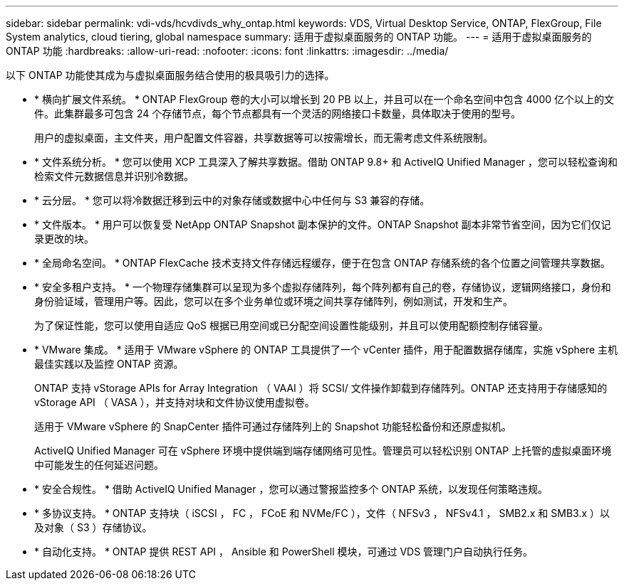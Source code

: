 ---
sidebar: sidebar 
permalink: vdi-vds/hcvdivds_why_ontap.html 
keywords: VDS, Virtual Desktop Service, ONTAP, FlexGroup, File System analytics, cloud tiering, global namespace 
summary: 适用于虚拟桌面服务的 ONTAP 功能。 
---
= 适用于虚拟桌面服务的 ONTAP 功能
:hardbreaks:
:allow-uri-read: 
:nofooter: 
:icons: font
:linkattrs: 
:imagesdir: ../media/


[role="lead"]
以下 ONTAP 功能使其成为与虚拟桌面服务结合使用的极具吸引力的选择。

* * 横向扩展文件系统。 * ONTAP FlexGroup 卷的大小可以增长到 20 PB 以上，并且可以在一个命名空间中包含 4000 亿个以上的文件。此集群最多可包含 24 个存储节点，每个节点都具有一个灵活的网络接口卡数量，具体取决于使用的型号。
+
用户的虚拟桌面，主文件夹，用户配置文件容器，共享数据等可以按需增长，而无需考虑文件系统限制。

* * 文件系统分析。 * 您可以使用 XCP 工具深入了解共享数据。借助 ONTAP 9.8+ 和 ActiveIQ Unified Manager ，您可以轻松查询和检索文件元数据信息并识别冷数据。
* * 云分层。 * 您可以将冷数据迁移到云中的对象存储或数据中心中任何与 S3 兼容的存储。
* * 文件版本。 * 用户可以恢复受 NetApp ONTAP Snapshot 副本保护的文件。ONTAP Snapshot 副本非常节省空间，因为它们仅记录更改的块。
* * 全局命名空间。 * ONTAP FlexCache 技术支持文件存储远程缓存，便于在包含 ONTAP 存储系统的各个位置之间管理共享数据。
* * 安全多租户支持。 * 一个物理存储集群可以呈现为多个虚拟存储阵列，每个阵列都有自己的卷，存储协议，逻辑网络接口，身份和身份验证域，管理用户等。因此，您可以在多个业务单位或环境之间共享存储阵列，例如测试，开发和生产。
+
为了保证性能，您可以使用自适应 QoS 根据已用空间或已分配空间设置性能级别，并且可以使用配额控制存储容量。

* * VMware 集成。 * 适用于 VMware vSphere 的 ONTAP 工具提供了一个 vCenter 插件，用于配置数据存储库，实施 vSphere 主机最佳实践以及监控 ONTAP 资源。
+
ONTAP 支持 vStorage APIs for Array Integration （ VAAI ）将 SCSI/ 文件操作卸载到存储阵列。ONTAP 还支持用于存储感知的 vStorage API （ VASA ），并支持对块和文件协议使用虚拟卷。

+
适用于 VMware vSphere 的 SnapCenter 插件可通过存储阵列上的 Snapshot 功能轻松备份和还原虚拟机。

+
ActiveIQ Unified Manager 可在 vSphere 环境中提供端到端存储网络可见性。管理员可以轻松识别 ONTAP 上托管的虚拟桌面环境中可能发生的任何延迟问题。

* * 安全合规性。 * 借助 ActiveIQ Unified Manager ，您可以通过警报监控多个 ONTAP 系统，以发现任何策略违规。
* * 多协议支持。 * ONTAP 支持块（ iSCSI ， FC ， FCoE 和 NVMe/FC ），文件（ NFSv3 ， NFSv4.1 ， SMB2.x 和 SMB3.x ）以及对象（ S3 ）存储协议。
* * 自动化支持。 * ONTAP 提供 REST API ， Ansible 和 PowerShell 模块，可通过 VDS 管理门户自动执行任务。

